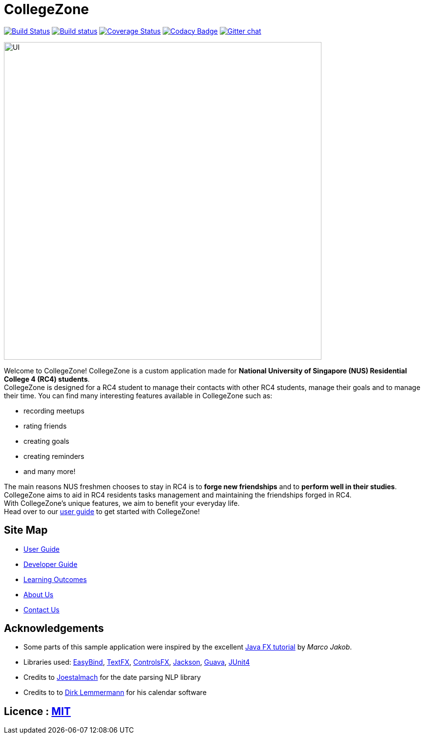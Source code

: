 = CollegeZone
ifdef::env-github,env-browser[:relfileprefix: docs/]

https://travis-ci.org/CS2103JAN2018-T09-B2/main[image:https://travis-ci.org/CS2103JAN2018-T09-B2/main.svg?branch=master[Build Status]]
https://ci.appveyor.com/project/damithc/addressbook-level4[image:https://ci.appveyor.com/api/projects/status/3boko2x2vr5cc3w2?svg=true[Build status]]
https://coveralls.io/github/CS2103JAN2018-T09-B2/main?branch=master[image:https://coveralls.io/repos/github/CS2103JAN2018-T09-B2/main/badge.svg?branch=master[Coverage Status]]
https://www.codacy.com/app/damith/addressbook-level4?utm_source=github.com&utm_medium=referral&utm_content=se-edu/addressbook-level4&utm_campaign=Badge_Grade[image:https://api.codacy.com/project/badge/Grade/fc0b7775cf7f4fdeaf08776f3d8e364a[Codacy Badge]]
https://gitter.im/se-edu/Lobby[image:https://badges.gitter.im/se-edu/Lobby.svg[Gitter chat]]

ifdef::env-github[]
image::docs/images/UI.JPG[width="650"]
endif::[]

ifndef::env-github[]
image::images/UI.JPG[width="650"]
endif::[]

Welcome to CollegeZone! CollegeZone is a custom application made for *National University of Singapore (NUS) Residential College 4 (RC4) students*. +
CollegeZone is designed for a RC4 student to manage their contacts with other RC4 students, manage their goals and to manage their time.
You can find many interesting features available in CollegeZone such as: +

* recording meetups +
* rating friends +
* creating goals +
* creating reminders +
* and many more!

The main reasons NUS freshmen chooses to stay in RC4 is to *forge new friendships* and to *perform well in their studies*. CollegeZone aims to aid in RC4 residents tasks management and maintaining the friendships forged in RC4. +
With CollegeZone's unique features, we aim to benefit your everyday life. +
Head over to our link:docs/UserGuide.adoc[user guide] to get started with CollegeZone!

== Site Map

* <<UserGuide#, User Guide>>
* <<DeveloperGuide#, Developer Guide>>
* <<LearningOutcomes#, Learning Outcomes>>
* <<AboutUs#, About Us>>
* <<ContactUs#, Contact Us>>

== Acknowledgements

* Some parts of this sample application were inspired by the excellent http://code.makery.ch/library/javafx-8-tutorial/[Java FX tutorial] by
_Marco Jakob_.
* Libraries used: https://github.com/TomasMikula/EasyBind[EasyBind], https://github.com/TestFX/TestFX[TextFX], https://bitbucket.org/controlsfx/controlsfx/[ControlsFX], https://github.com/FasterXML/jackson[Jackson], https://github.com/google/guava[Guava], https://github.com/junit-team/junit4[JUnit4]
* Credits to http://natty.joestelmach.com/[Joestalmach] for the date parsing NLP library
* Credits to to http://dlsc.com/products/calendarfx/[Dirk Lemmermann] for his calendar software

== Licence : link:LICENSE[MIT]
